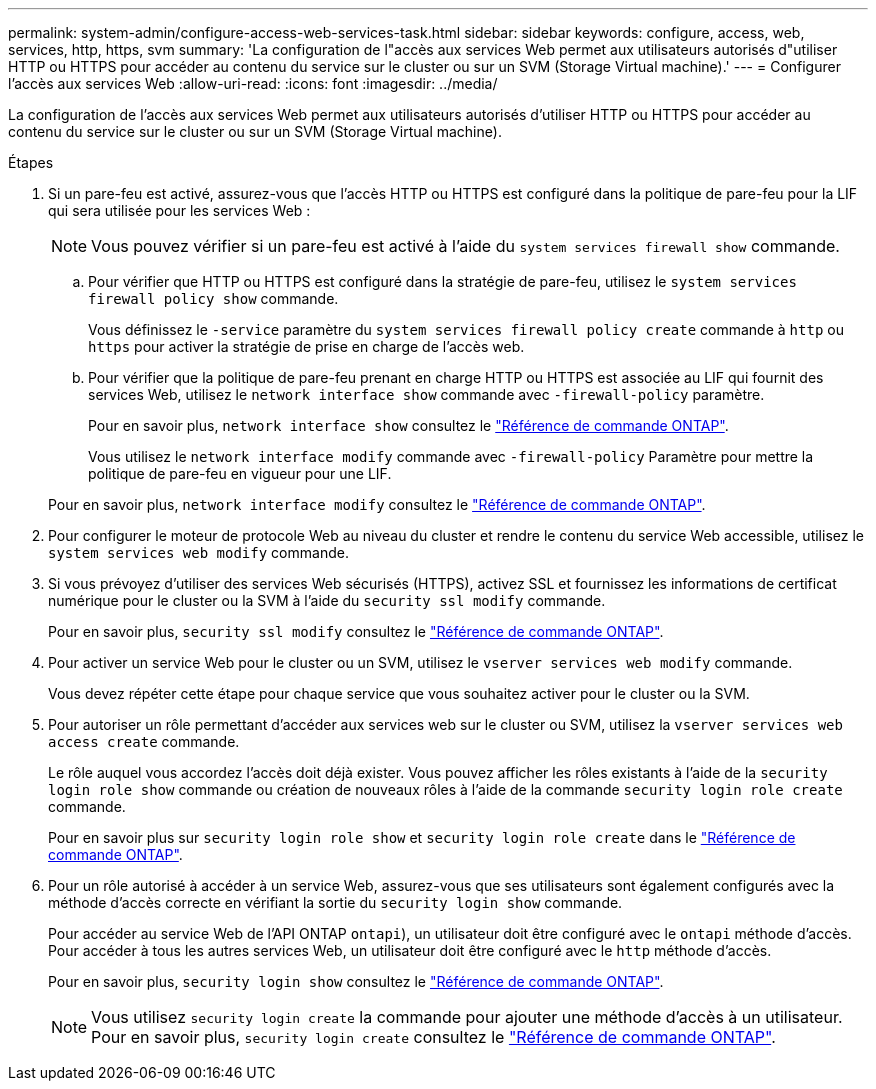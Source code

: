 ---
permalink: system-admin/configure-access-web-services-task.html 
sidebar: sidebar 
keywords: configure, access, web, services, http, https, svm 
summary: 'La configuration de l"accès aux services Web permet aux utilisateurs autorisés d"utiliser HTTP ou HTTPS pour accéder au contenu du service sur le cluster ou sur un SVM (Storage Virtual machine).' 
---
= Configurer l'accès aux services Web
:allow-uri-read: 
:icons: font
:imagesdir: ../media/


[role="lead"]
La configuration de l'accès aux services Web permet aux utilisateurs autorisés d'utiliser HTTP ou HTTPS pour accéder au contenu du service sur le cluster ou sur un SVM (Storage Virtual machine).

.Étapes
. Si un pare-feu est activé, assurez-vous que l'accès HTTP ou HTTPS est configuré dans la politique de pare-feu pour la LIF qui sera utilisée pour les services Web :
+
[NOTE]
====
Vous pouvez vérifier si un pare-feu est activé à l'aide du `system services firewall show` commande.

====
+
.. Pour vérifier que HTTP ou HTTPS est configuré dans la stratégie de pare-feu, utilisez le `system services firewall policy show` commande.
+
Vous définissez le `-service` paramètre du `system services firewall policy create` commande à `http` ou `https` pour activer la stratégie de prise en charge de l'accès web.

.. Pour vérifier que la politique de pare-feu prenant en charge HTTP ou HTTPS est associée au LIF qui fournit des services Web, utilisez le `network interface show` commande avec `-firewall-policy` paramètre.
+
Pour en savoir plus, `network interface show` consultez le link:https://docs.netapp.com/us-en/ontap-cli/network-interface-show.html["Référence de commande ONTAP"^].

+
Vous utilisez le `network interface modify` commande avec `-firewall-policy` Paramètre pour mettre la politique de pare-feu en vigueur pour une LIF.

+
Pour en savoir plus, `network interface modify` consultez le link:https://docs.netapp.com/us-en/ontap-cli/network-interface-modify.html["Référence de commande ONTAP"^].



. Pour configurer le moteur de protocole Web au niveau du cluster et rendre le contenu du service Web accessible, utilisez le `system services web modify` commande.
. Si vous prévoyez d'utiliser des services Web sécurisés (HTTPS), activez SSL et fournissez les informations de certificat numérique pour le cluster ou la SVM à l'aide du `security ssl modify` commande.
+
Pour en savoir plus, `security ssl modify` consultez le link:https://docs.netapp.com/us-en/ontap-cli/security-ssl-modify.html["Référence de commande ONTAP"^].

. Pour activer un service Web pour le cluster ou un SVM, utilisez le `vserver services web modify` commande.
+
Vous devez répéter cette étape pour chaque service que vous souhaitez activer pour le cluster ou la SVM.

. Pour autoriser un rôle permettant d'accéder aux services web sur le cluster ou SVM, utilisez la `vserver services web access create` commande.
+
Le rôle auquel vous accordez l'accès doit déjà exister. Vous pouvez afficher les rôles existants à l'aide de la `security login role show` commande ou création de nouveaux rôles à l'aide de la commande `security login role create` commande.

+
Pour en savoir plus sur `security login role show` et `security login role create` dans le link:https://docs.netapp.com/us-en/ontap-cli/search.html?q=security+login+role["Référence de commande ONTAP"^].

. Pour un rôle autorisé à accéder à un service Web, assurez-vous que ses utilisateurs sont également configurés avec la méthode d'accès correcte en vérifiant la sortie du `security login show` commande.
+
Pour accéder au service Web de l'API ONTAP  `ontapi`), un utilisateur doit être configuré avec le `ontapi` méthode d'accès. Pour accéder à tous les autres services Web, un utilisateur doit être configuré avec le `http` méthode d'accès.

+
Pour en savoir plus, `security login show` consultez le link:https://docs.netapp.com/us-en/ontap-cli/security-login-show.html["Référence de commande ONTAP"^].

+
[NOTE]
====
Vous utilisez `security login create` la commande pour ajouter une méthode d'accès à un utilisateur. Pour en savoir plus, `security login create` consultez le link:https://docs.netapp.com/us-en/ontap-cli/security-login-create.html["Référence de commande ONTAP"^].

====

